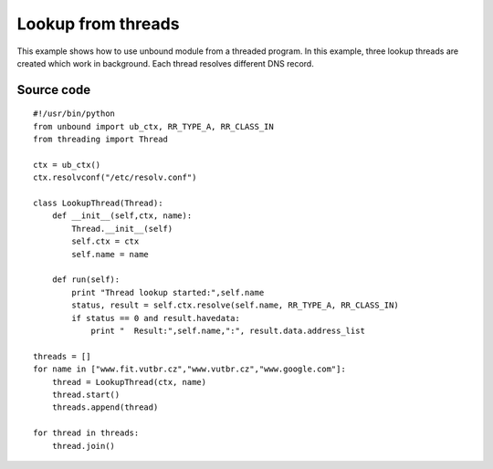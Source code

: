 .. _example_setup_ctx:

Lookup from threads
===================

This example shows how to use unbound module from a threaded program.
In this example, three lookup threads are created which work in background.
Each thread resolves different DNS record.

Source code
-----------

::

    #!/usr/bin/python
    from unbound import ub_ctx, RR_TYPE_A, RR_CLASS_IN
    from threading import Thread

    ctx = ub_ctx()
    ctx.resolvconf("/etc/resolv.conf")

    class LookupThread(Thread):
        def __init__(self,ctx, name):
            Thread.__init__(self)
            self.ctx = ctx
            self.name = name

        def run(self):
            print "Thread lookup started:",self.name
            status, result = self.ctx.resolve(self.name, RR_TYPE_A, RR_CLASS_IN)
            if status == 0 and result.havedata:
                print "  Result:",self.name,":", result.data.address_list

    threads = []
    for name in ["www.fit.vutbr.cz","www.vutbr.cz","www.google.com"]:
        thread = LookupThread(ctx, name)
        thread.start()
        threads.append(thread)

    for thread in threads:
        thread.join()
